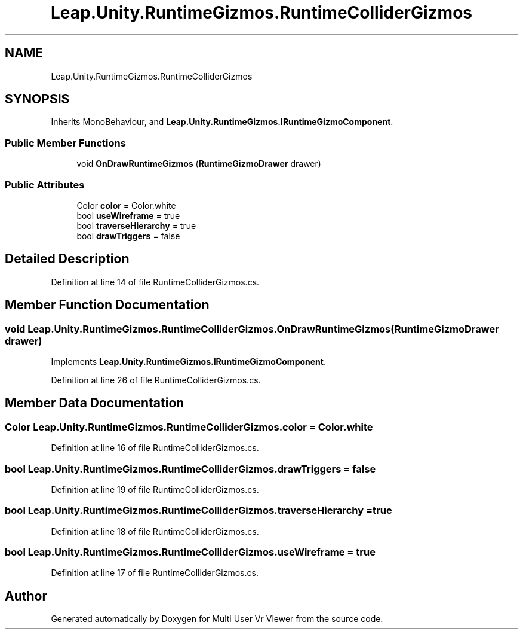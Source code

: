 .TH "Leap.Unity.RuntimeGizmos.RuntimeColliderGizmos" 3 "Sat Jul 20 2019" "Version https://github.com/Saurabhbagh/Multi-User-VR-Viewer--10th-July/" "Multi User Vr Viewer" \" -*- nroff -*-
.ad l
.nh
.SH NAME
Leap.Unity.RuntimeGizmos.RuntimeColliderGizmos
.SH SYNOPSIS
.br
.PP
.PP
Inherits MonoBehaviour, and \fBLeap\&.Unity\&.RuntimeGizmos\&.IRuntimeGizmoComponent\fP\&.
.SS "Public Member Functions"

.in +1c
.ti -1c
.RI "void \fBOnDrawRuntimeGizmos\fP (\fBRuntimeGizmoDrawer\fP drawer)"
.br
.in -1c
.SS "Public Attributes"

.in +1c
.ti -1c
.RI "Color \fBcolor\fP = Color\&.white"
.br
.ti -1c
.RI "bool \fBuseWireframe\fP = true"
.br
.ti -1c
.RI "bool \fBtraverseHierarchy\fP = true"
.br
.ti -1c
.RI "bool \fBdrawTriggers\fP = false"
.br
.in -1c
.SH "Detailed Description"
.PP 
Definition at line 14 of file RuntimeColliderGizmos\&.cs\&.
.SH "Member Function Documentation"
.PP 
.SS "void Leap\&.Unity\&.RuntimeGizmos\&.RuntimeColliderGizmos\&.OnDrawRuntimeGizmos (\fBRuntimeGizmoDrawer\fP drawer)"

.PP
Implements \fBLeap\&.Unity\&.RuntimeGizmos\&.IRuntimeGizmoComponent\fP\&.
.PP
Definition at line 26 of file RuntimeColliderGizmos\&.cs\&.
.SH "Member Data Documentation"
.PP 
.SS "Color Leap\&.Unity\&.RuntimeGizmos\&.RuntimeColliderGizmos\&.color = Color\&.white"

.PP
Definition at line 16 of file RuntimeColliderGizmos\&.cs\&.
.SS "bool Leap\&.Unity\&.RuntimeGizmos\&.RuntimeColliderGizmos\&.drawTriggers = false"

.PP
Definition at line 19 of file RuntimeColliderGizmos\&.cs\&.
.SS "bool Leap\&.Unity\&.RuntimeGizmos\&.RuntimeColliderGizmos\&.traverseHierarchy = true"

.PP
Definition at line 18 of file RuntimeColliderGizmos\&.cs\&.
.SS "bool Leap\&.Unity\&.RuntimeGizmos\&.RuntimeColliderGizmos\&.useWireframe = true"

.PP
Definition at line 17 of file RuntimeColliderGizmos\&.cs\&.

.SH "Author"
.PP 
Generated automatically by Doxygen for Multi User Vr Viewer from the source code\&.
